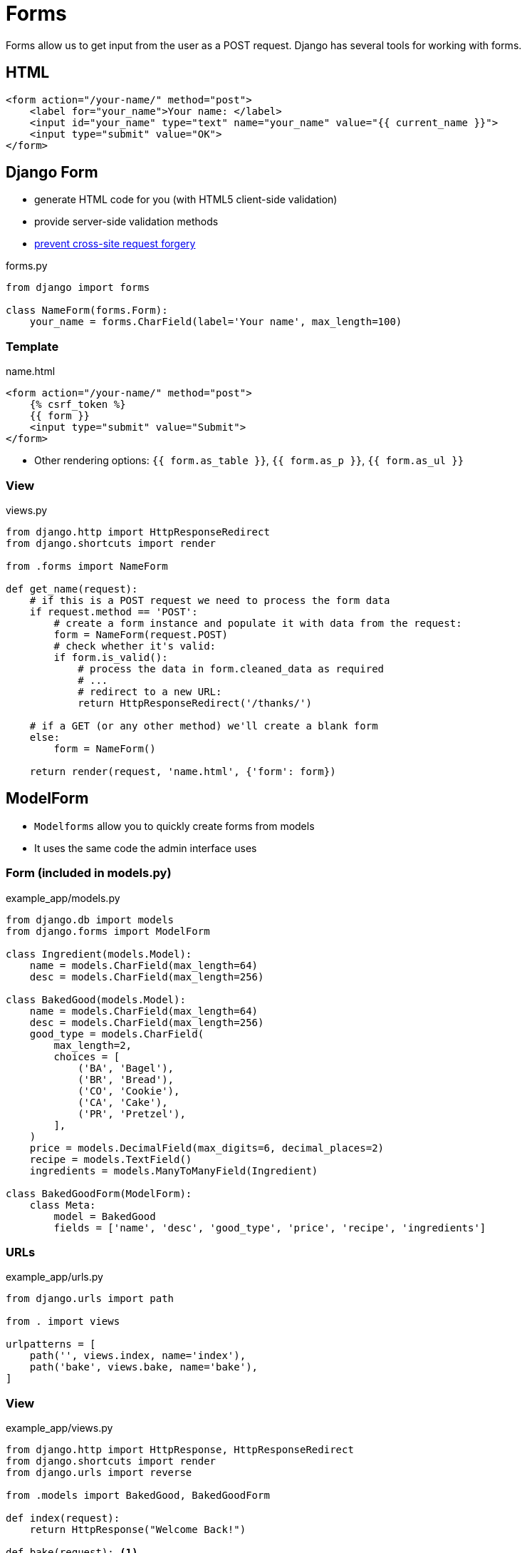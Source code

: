 = Forms

Forms allow us to get input from the user as a POST request. Django has several
tools for working with forms.

== HTML

[source, jinja]
----
<form action="/your-name/" method="post">
    <label for="your_name">Your name: </label>
    <input id="your_name" type="text" name="your_name" value="{{ current_name }}">
    <input type="submit" value="OK">
</form>
----

== Django Form

* generate HTML code for you (with HTML5 client-side validation)
* provide server-side validation methods 
* https://owasp.org/www-community/attacks/csrf[prevent cross-site request forgery]

.forms.py
[source, python]
----
from django import forms

class NameForm(forms.Form):
    your_name = forms.CharField(label='Your name', max_length=100)
----

=== Template

.name.html
[source, jinja]
----
<form action="/your-name/" method="post">
    {% csrf_token %}
    {{ form }}
    <input type="submit" value="Submit">
</form>
----

* Other rendering options: `{{ form.as_table }}`, `{{ form.as_p }}`,
  `{{ form.as_ul }}`

=== View

.views.py
[source, python]
----
from django.http import HttpResponseRedirect
from django.shortcuts import render

from .forms import NameForm

def get_name(request):
    # if this is a POST request we need to process the form data
    if request.method == 'POST':
        # create a form instance and populate it with data from the request:
        form = NameForm(request.POST)
        # check whether it's valid:
        if form.is_valid():
            # process the data in form.cleaned_data as required
            # ...
            # redirect to a new URL:
            return HttpResponseRedirect('/thanks/')

    # if a GET (or any other method) we'll create a blank form
    else:
        form = NameForm()

    return render(request, 'name.html', {'form': form})
----

== ModelForm

* `Modelforms` allow you to quickly create forms from models
* It uses the same code the admin interface uses

=== Form (included in models.py)

.example_app/models.py
[source, python]
----
from django.db import models
from django.forms import ModelForm

class Ingredient(models.Model):
    name = models.CharField(max_length=64)
    desc = models.CharField(max_length=256)

class BakedGood(models.Model):
    name = models.CharField(max_length=64)
    desc = models.CharField(max_length=256)
    good_type = models.CharField(
        max_length=2,
        choices = [
            ('BA', 'Bagel'),
            ('BR', 'Bread'),
            ('CO', 'Cookie'),
            ('CA', 'Cake'),
            ('PR', 'Pretzel'),
        ],
    )
    price = models.DecimalField(max_digits=6, decimal_places=2)
    recipe = models.TextField()
    ingredients = models.ManyToManyField(Ingredient)

class BakedGoodForm(ModelForm):
    class Meta:
        model = BakedGood
        fields = ['name', 'desc', 'good_type', 'price', 'recipe', 'ingredients']
----

=== URLs

.example_app/urls.py
[source, python]
----
from django.urls import path

from . import views

urlpatterns = [
    path('', views.index, name='index'),
    path('bake', views.bake, name='bake'),
]
----

=== View

.example_app/views.py
[source, python]
----
from django.http import HttpResponse, HttpResponseRedirect
from django.shortcuts import render
from django.urls import reverse

from .models import BakedGood, BakedGoodForm

def index(request):
    return HttpResponse("Welcome Back!")
    
def bake(request): <1>
    if request.method == 'POST':
        form = BakedGoodForm(request.POST)
        if form.is_valid():
            form.save()
            return HttpResponseRedirect(reverse('index'))
    else:
        form = BakedGoodForm()

    return render(request, 'example_app/bake.html', {'form': form})
----
<1> This _one_ view handles _two_ types of requests!

=== Template

.example_app/templates/example_app/bake.html
[source, jinja]
----
{% extends 'example_app/base.html' %}

{% block title %}Bake Item{% endblock %}

{% block content %}
<p>Please use the following form to submit items that have been baked.</p>
<form action="{% url 'bake' %}" method="post">
    {% csrf_token %}
    {{ form.as_p }}
    <input type="submit" value="Submit">
</form>
{% endblock %}
----

== Rendering Fields Manually

* This is non-optimal, but sometimes you may need it to work with a CSS
  framework

.Example Template
[source, jinja]
----
{{ form.non_field_errors }}
<div class="fieldWrapper">
    {{ form.subject.errors }}
    <label for="{{ form.subject.id_for_label }}">Email subject:</label>
    {{ form.subject }}
</div>
<div class="fieldWrapper">
    {{ form.message.errors }}
    <label for="{{ form.message.id_for_label }}">Your message:</label>
    {{ form.message }}
</div>
<div class="fieldWrapper">
    {{ form.sender.errors }}
     <label for="{{ form.sender.id_for_label }}">Your email address:</label>
    {{ form.sender }}
</div>
<div class="fieldWrapper">
    {{ form.cc_myself.errors }}
    <label for="{{ form.cc_myself.id_for_label }}">CC yourself?</label>
    {{ form.cc_myself }}
</div>
----

== Resources

* https://www.w3schools.com/html/html_forms.asp[HTML Forms]
* https://docs.djangoproject.com/en/3.0/topics/forms/[Working with forms]
* https://owasp.org/www-community/attacks/csrf[Cross Site Request Forgery]
* https://docs.djangoproject.com/en/3.0/topics/forms/modelforms/[Creating forms from models]
* https://docs.djangoproject.com/en/3.0/topics/forms/modelforms/#django.forms.ModelForm[ModelForm]
